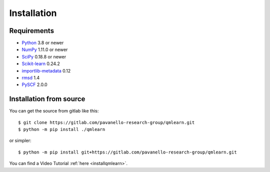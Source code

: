 Installation
============

Requirements
------------

* Python_ 3.8 or newer
* NumPy_ 1.11.0 or newer
* SciPy_ 0.18.8 or newer
* Scikit-learn_ 0.24.2 
* importlib-metadata_ 0.12
* rmsd_ 1.4
* PySCF_ 2.0.0

.. _Python: https://www.python.org/
.. _NumPy: https://docs.scipy.org/doc/numpy/reference/
.. _SciPy: https://docs.scipy.org/doc/scipy/reference/
.. _Scikit-learn: https://scikit-learn.org/stable/
.. _importlib-metadata : https://pypi.org/project/importlib-metadata/
.. _rmsd : https://pypi.org/project/rmsd/
.. _PySCF : https://pyscf.org/

Installation from source
------------------------

You can get the source from gitlab like this::

    $ git clone https://gitlab.com/pavanello-research-group/qmlearn.git
    $ python -m pip install ./qmlearn

or simpler::

    $ python -m pip install git+https://gitlab.com/pavanello-research-group/qmlearn.git

You can find a Video Tutorial :ref:`here <installqmlearn>`.

